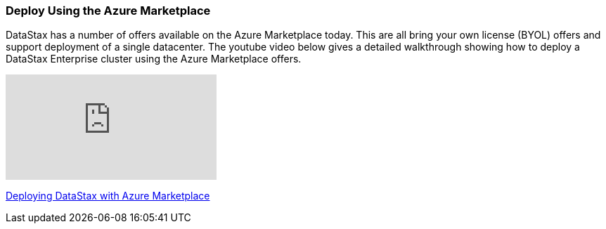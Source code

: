 
=== Deploy Using the Azure Marketplace

DataStax has a number of offers available on the Azure Marketplace today.  This are all bring your own license (BYOL) offers and support deployment of a single datacenter.  The youtube video below gives a detailed walkthrough showing how to deploy a DataStax Enterprise cluster using the Azure Marketplace offers.

video::tmXdSEMjwCE[youtube]

https://youtu.be/tmXdSEMjwCE[Deploying DataStax with Azure Marketplace]
